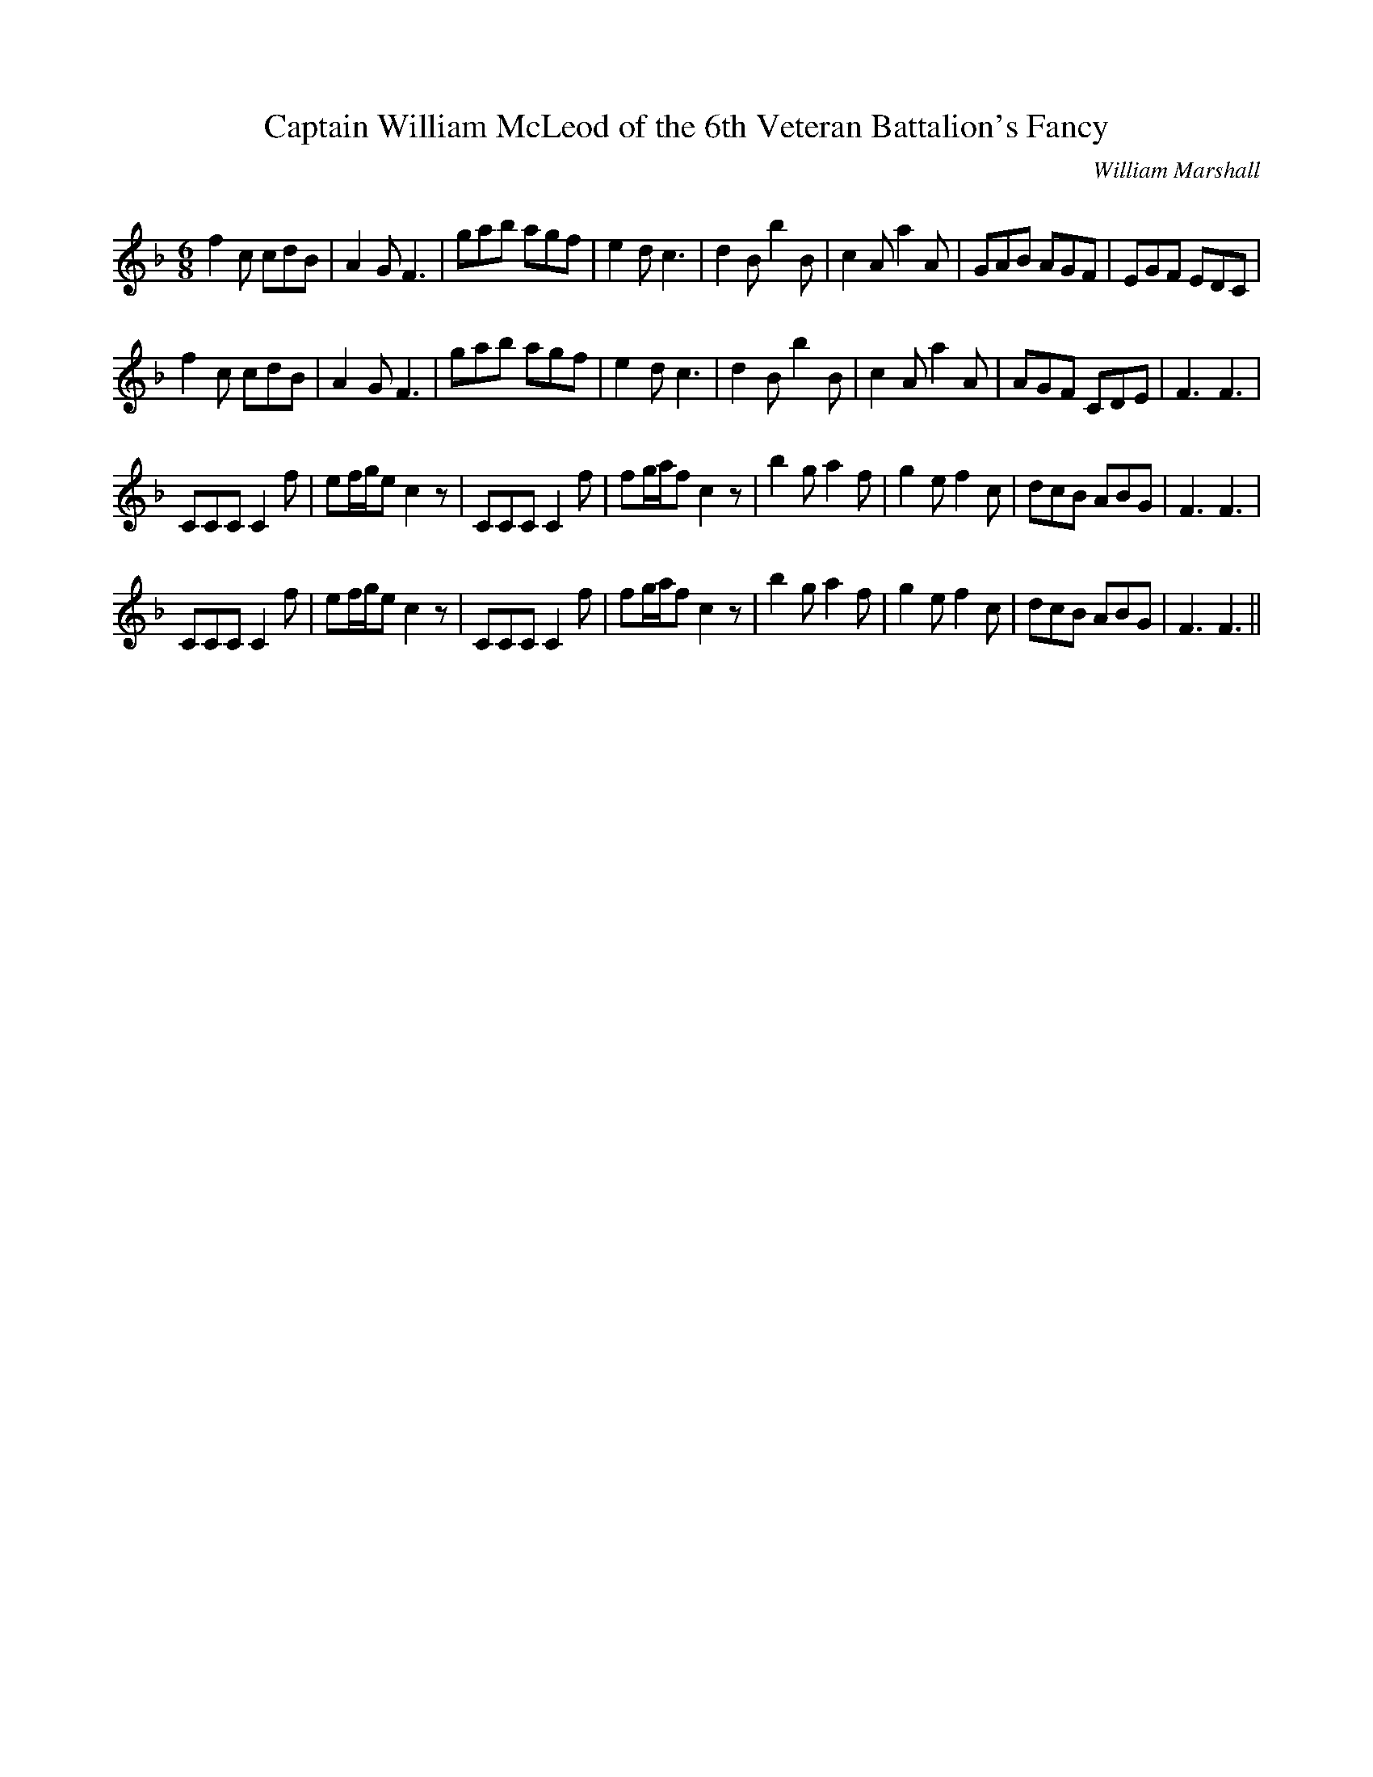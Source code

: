 X:1
T: Captain William McLeod of the 6th Veteran Battalion's Fancy
C:William Marshall
R:Jig
Q:180
K:F
M:6/8
L:1/16
f4c2 c2d2B2|A4G2 F6|g2a2b2 a2g2f2|e4d2 c6|d4B2 b4B2|c4A2 a4A2|G2A2B2 A2G2F2|E2G2F2 E2D2C2|
f4c2 c2d2B2|A4G2 F6|g2a2b2 a2g2f2|e4d2 c6|d4B2 b4B2|c4A2 a4A2|A2G2F2 C2D2E2|F6 F6|
C2C2C2 C4f2|e2fge2 c4z2|C2C2C2 C4f2|f2gaf2 c4z2|b4g2 a4f2|g4e2 f4c2|d2c2B2 A2B2G2|F6 F6|
C2C2C2 C4f2|e2fge2 c4z2|C2C2C2 C4f2|f2gaf2 c4z2|b4g2 a4f2|g4e2 f4c2|d2c2B2 A2B2G2|F6 F6||
